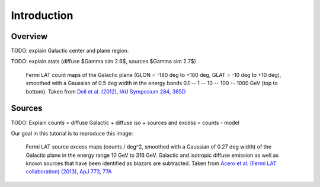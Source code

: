.. _galactic_center_intro:

Introduction
============

Overview
-------- 

TODO: explain Galactic center and plane region.

TODO: explain stats (diffuse $\Gamma \sim 2.6$, sources $\Gamma \sim 2.7$) 

.. figure:: fermi_counts_maps_in_energy_bands.png
   :scale: 70 %

   Fermi LAT count maps of the Galactic plane (GLON = -180 deg to +180 deg, GLAT = -10 deg to +10 deg),
   smoothed with a Gaussian of 0.5 deg width in the energy bands 0.1 -- 1 -- 10 -- 100 -- 1000 GeV
   (top to bottom).
   Taken from `Deil et al. (2012), IAU Symposium 284, 365D <http://adsabs.harvard.edu/abs/2012IAUS..284..365D>`_


Sources
-------

TODO: Explain counts = diffuse Galactic + diffuse iso + sources and excess = counts - model

Our goal in this tutorial is to reproduce this image:

.. image:: fermi_survey_image_panel1.png
   :scale: 70 %

.. figure:: fermi_survey_image_panel2.png
   :scale: 70 %

   Fermi LAT source excess maps (counts / deg^2, smoothed with a Gaussian of 0.27 deg width)
   of the Galactic plane in the energy range 10 GeV to 316 GeV.
   Galactic and isotropic diffuse emission as well as known sources that have been identified as blazars are subtracted.
   Taken from `Acero et al. (Fermi LAT collaboration) (2013), ApJ 773, 77A <http://adsabs.harvard.edu/abs/2013ApJ...773...77A>`_
